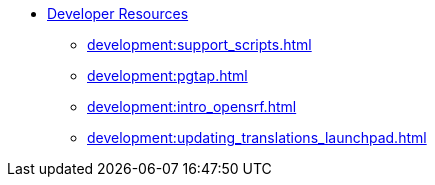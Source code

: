 * xref:development:introduction.adoc[Developer Resources]
** xref:development:support_scripts.adoc[]
** xref:development:pgtap.adoc[]
** xref:development:intro_opensrf.adoc[]
** xref:development:updating_translations_launchpad.adoc[]

